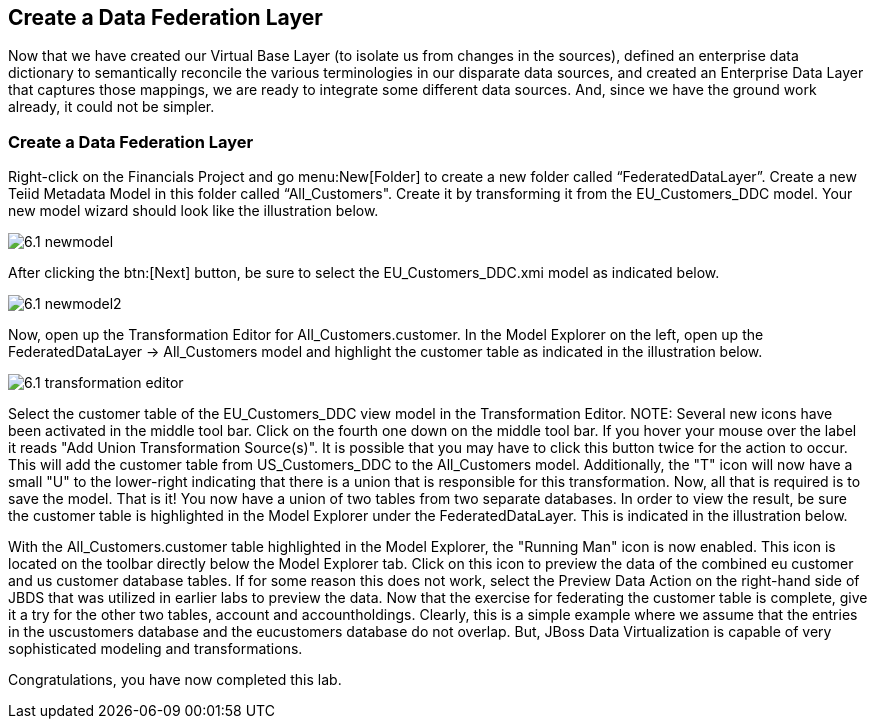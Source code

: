 	
:imagesdir: ../images

== Create a Data Federation Layer
Now that we have created our Virtual Base Layer (to isolate us from changes in the sources), defined an enterprise data dictionary to semantically reconcile the various terminologies in our disparate data sources, and created an Enterprise Data Layer that captures those mappings, we are ready to integrate some different data sources. And, since we have the ground work already, it could not be simpler.

=== Create a Data Federation Layer 

Right-click on the Financials Project and go menu:New[Folder] to create a new folder called “FederatedDataLayer”.
Create a new Teiid Metadata Model in this folder called “All_Customers". Create it by transforming it from the EU_Customers_DDC model. Your new model wizard should look like the illustration below.

image::6.1-newmodel.png[]

After clicking the btn:[Next] button, be sure to select the EU_Customers_DDC.xmi model as indicated below.

image::6.1-newmodel2.png[]

Now, open up the Transformation Editor for All_Customers.customer. In the Model Explorer on the left, open up the FederatedDataLayer -> All_Customers model and highlight the customer table as indicated in the illustration below.

image::6.1-transformation-editor.png[]

Select the customer table of the EU_Customers_DDC view model in the Transformation Editor.
NOTE: Several new icons have been activated in the middle tool bar. Click on the fourth one down on the middle tool bar. If you hover your mouse over the label it reads "Add Union Transformation Source(s)". It is possible that you may have to click this button twice for the action to occur. This will add the customer table from US_Customers_DDC to the All_Customers model. Additionally, the "T" icon will now have a small "U" to the lower-right indicating that there is a union that is responsible for this transformation. Now, all that is required is to save the model. That is it! You now have a union of two tables from two separate databases. In order to view the result, be sure the customer table is highlighted in the Model Explorer under the FederatedDataLayer. This is indicated in the illustration below.

With the All_Customers.customer table highlighted in the Model Explorer, the "Running Man" icon is now enabled. This icon is located on the toolbar directly below the Model Explorer tab. Click on this icon to preview the data of the combined eu customer and us customer database tables. If for some reason this does not work, select the Preview Data Action on the right-hand side of JBDS that was utilized in earlier labs to preview the data.
Now that the exercise for federating the customer table is complete, give it a try for the other two tables, account and accountholdings. Clearly, this is a simple example where we assume that the entries in the uscustomers database and the eucustomers database do not overlap. But, JBoss Data Virtualization is capable of very sophisticated modeling and transformations.

Congratulations, you have now completed this lab.